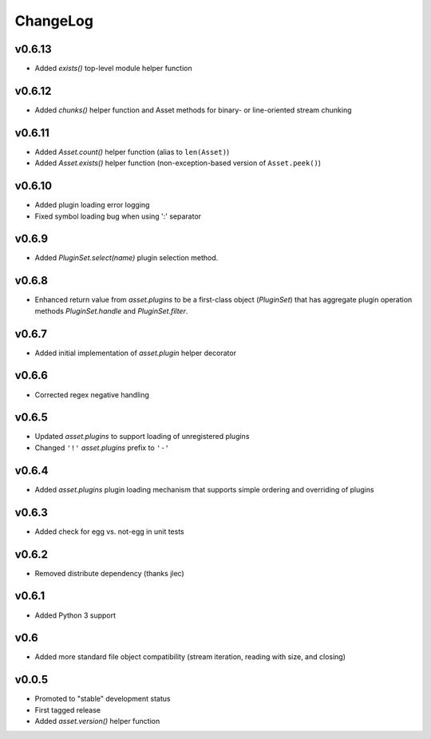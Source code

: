 =========
ChangeLog
=========


v0.6.13
=======

* Added `exists()` top-level module helper function


v0.6.12
=======

* Added `chunks()` helper function and Asset methods for binary- or
  line-oriented stream chunking


v0.6.11
=======

* Added `Asset.count()` helper function (alias to ``len(Asset)``)
* Added `Asset.exists()` helper function (non-exception-based version of
  ``Asset.peek()``)


v0.6.10
=======

* Added plugin loading error logging
* Fixed symbol loading bug when using ':' separator


v0.6.9
======

* Added `PluginSet.select(name)` plugin selection method.


v0.6.8
======

* Enhanced return value from `asset.plugins` to be a first-class
  object (`PluginSet`) that has aggregate plugin operation methods
  `PluginSet.handle` and `PluginSet.filter`.


v0.6.7
======

* Added initial implementation of `asset.plugin` helper decorator


v0.6.6
======

* Corrected regex negative handling


v0.6.5
======

* Updated `asset.plugins` to support loading of unregistered plugins
* Changed ``'!'`` `asset.plugins` prefix to ``'-'``


v0.6.4
======

* Added `asset.plugins` plugin loading mechanism that supports simple
  ordering and overriding of plugins


v0.6.3
======

* Added check for egg vs. not-egg in unit tests


v0.6.2
======

* Removed distribute dependency (thanks jlec)


v0.6.1
======

* Added Python 3 support


v0.6
====

* Added more standard file object compatibility (stream iteration,
  reading with size, and closing)


v0.0.5
======

* Promoted to "stable" development status
* First tagged release
* Added `asset.version()` helper function
